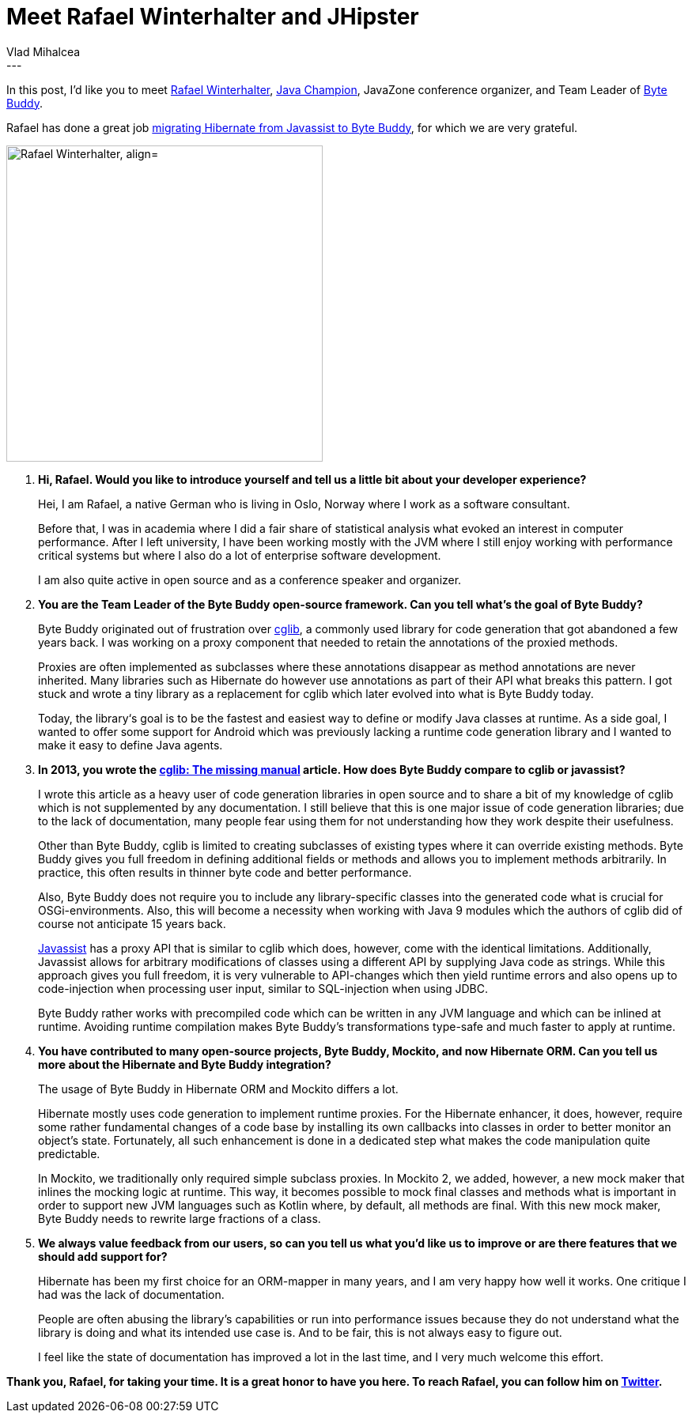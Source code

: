 = Meet Rafael Winterhalter and JHipster
Vlad Mihalcea
:awestruct-tags: [ "Discussions", "Hibernate ORM" ]
:awestruct-layout: blog-post
---

In this post, I'd like you to meet https://twitter.com/rafaelcodes[Rafael Winterhalter],
https://blogs.oracle.com/java/new-java-champion-rafael-winterhalter[Java Champion],
JavaZone conference organizer,
and Team Leader of http://bytebuddy.net/[Byte Buddy].

Rafael has done a great job https://github.com/hibernate/hibernate-orm/pull/1622[migrating Hibernate from Javassist to Byte Buddy],
for which we are very grateful.

image::RafaelWinterhalter.jpg["Rafael Winterhalter, align="center", width="400"]

. *Hi, Rafael. Would you like to introduce yourself and tell us a little bit about your developer experience?*
+
Hei, I am Rafael, a native German who is living in Oslo, Norway where I work as a software consultant.
+
Before that, I was in academia where I did a fair share of statistical analysis what evoked an interest in computer performance.
After I left university, I have been working mostly with the JVM where I still enjoy working with performance critical systems
but where I also do a lot of enterprise software development.
+
I am also quite active in open source and as a conference speaker and organizer.

. *You are the Team Leader of the Byte Buddy open-source framework. Can you tell what's the goal of Byte Buddy?*
+
Byte Buddy originated out of frustration over https://github.com/cglib/cglib[cglib],
a commonly used library for code generation that got abandoned a few years back.
I was working on a proxy component that needed to retain the annotations of the proxied methods.
+
Proxies are often implemented as subclasses where these annotations disappear as method annotations are never inherited.
Many libraries such as Hibernate do however use annotations as part of their API what breaks this pattern.
I got stuck and wrote a tiny library as a replacement for cglib which later evolved into what is Byte Buddy today.
+
Today, the library‘s goal is to be the fastest and easiest way to define or modify Java classes at runtime.
As a side goal, I wanted to offer some support for Android which was previously lacking a runtime code generation library and I wanted to make it easy to define Java agents.

. *In 2013, you wrote the http://mydailyjava.blogspot.ro/2013/11/cglib-missing-manual.html[cglib: The missing manual] article.
   How does Byte Buddy compare to cglib or javassist?*
+
I wrote this article as a heavy user of code generation libraries in open source and to share a bit of my knowledge of cglib which is not supplemented by any documentation.
I still believe that this is one major issue of code generation libraries;
due to the lack of documentation, many people fear using them for not understanding how they work despite their usefulness.
+
Other than Byte Buddy, cglib is limited to creating subclasses of existing types where it can override existing methods.
Byte Buddy gives you full freedom in defining additional fields or methods and allows you to implement methods arbitrarily.
In practice, this often results in thinner byte code and better performance.
+
Also, Byte Buddy does not require you to include any library-specific classes into the generated code what is crucial for OSGi-environments.
Also, this will become a necessity when working with Java 9 modules which the authors of cglib did of course not anticipate 15 years back.
+
http://jboss-javassist.github.io/javassist/[Javassist] has a proxy API that is similar to cglib which does, however, come with the identical limitations.
Additionally, Javassist allows for arbitrary modifications of classes using a different API by supplying Java code as strings.
While this approach gives you full freedom, it is very vulnerable to API-changes which then yield runtime errors and also opens up to code-injection when processing user input,
similar to SQL-injection when using JDBC.
+
Byte Buddy rather works with precompiled code which can be written in any JVM language and which can be inlined at runtime.
Avoiding runtime compilation makes Byte Buddy’s transformations type-safe and much faster to apply at runtime.

. *You have contributed to many open-source projects, Byte Buddy, Mockito, and now Hibernate ORM.
   Can you tell us more about the Hibernate and Byte Buddy integration?*
+
The usage of Byte Buddy in Hibernate ORM and Mockito differs a lot.
+
Hibernate mostly uses code generation to implement runtime proxies.
For the Hibernate enhancer, it does, however, require some rather fundamental changes of a code base by installing its own callbacks into classes in order to better monitor an object’s state.
Fortunately, all such enhancement is done in a dedicated step what makes the code manipulation quite predictable.
+
In Mockito, we traditionally only required simple subclass proxies.
In Mockito 2, we added, however, a new mock maker that inlines the mocking logic at runtime.
This way, it becomes possible to mock final classes and methods what is important in order to support new JVM languages such as Kotlin where, by default, all methods are final.
With this new mock maker, Byte Buddy needs to rewrite large fractions of a class.

. *We always value feedback from our users, so can you tell us what you'd like us to improve or are there features that we should add support for?*
+
Hibernate has been my first choice for an ORM-mapper in many years, and I am very happy how well it works.
One critique I had was the lack of documentation.
+
People are often abusing the library’s capabilities or run into performance issues because they do not understand what the library is doing and what its intended use case is.
And to be fair, this is not always easy to figure out.
+
I feel like the state of documentation has improved a lot in the last time, and I very much welcome this effort.

*Thank you, Rafael, for taking your time. It is a great honor to have you here. To reach Rafael, you can follow him on https://twitter.com/rafaelcodes[Twitter].*
